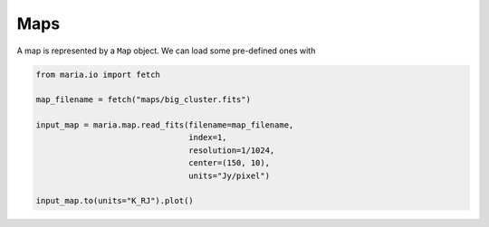 ####
Maps
####

A map is represented by a ``Map`` object. We can load some pre-defined ones with

.. code-block:: python

    from maria.io import fetch

    map_filename = fetch("maps/big_cluster.fits")

    input_map = maria.map.read_fits(filename=map_filename,
                                    index=1,
                                    resolution=1/1024,
                                    center=(150, 10),
                                    units="Jy/pixel")

    input_map.to(units="K_RJ").plot()
